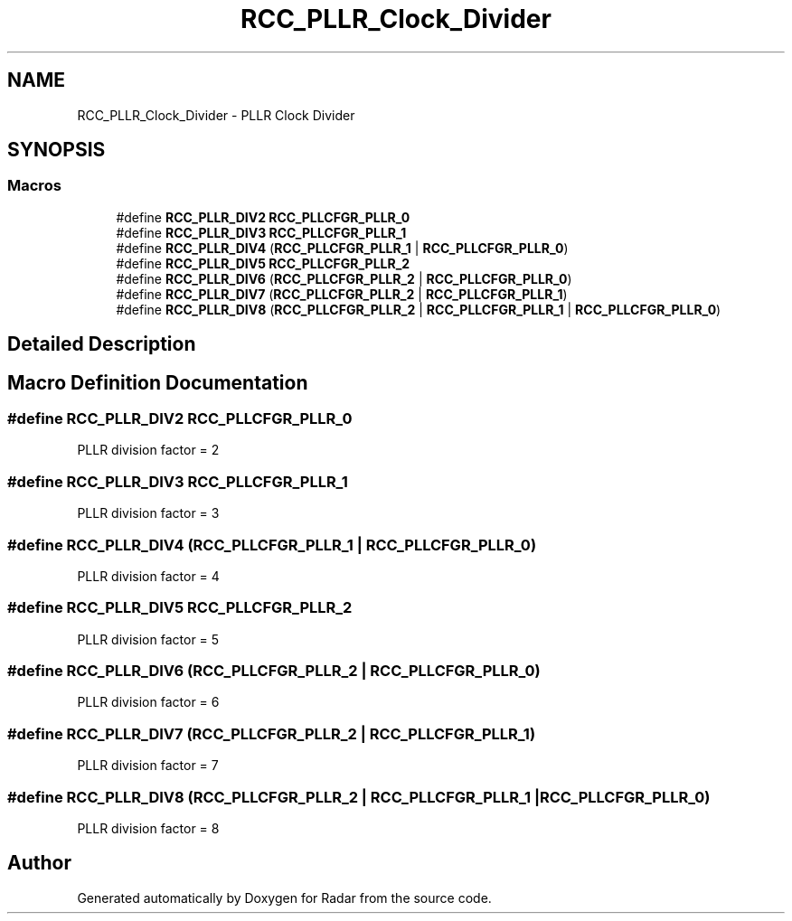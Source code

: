 .TH "RCC_PLLR_Clock_Divider" 3 "Version 1.0.0" "Radar" \" -*- nroff -*-
.ad l
.nh
.SH NAME
RCC_PLLR_Clock_Divider \- PLLR Clock Divider
.SH SYNOPSIS
.br
.PP
.SS "Macros"

.in +1c
.ti -1c
.RI "#define \fBRCC_PLLR_DIV2\fP   \fBRCC_PLLCFGR_PLLR_0\fP"
.br
.ti -1c
.RI "#define \fBRCC_PLLR_DIV3\fP   \fBRCC_PLLCFGR_PLLR_1\fP"
.br
.ti -1c
.RI "#define \fBRCC_PLLR_DIV4\fP   (\fBRCC_PLLCFGR_PLLR_1\fP | \fBRCC_PLLCFGR_PLLR_0\fP)"
.br
.ti -1c
.RI "#define \fBRCC_PLLR_DIV5\fP   \fBRCC_PLLCFGR_PLLR_2\fP"
.br
.ti -1c
.RI "#define \fBRCC_PLLR_DIV6\fP   (\fBRCC_PLLCFGR_PLLR_2\fP | \fBRCC_PLLCFGR_PLLR_0\fP)"
.br
.ti -1c
.RI "#define \fBRCC_PLLR_DIV7\fP   (\fBRCC_PLLCFGR_PLLR_2\fP | \fBRCC_PLLCFGR_PLLR_1\fP)"
.br
.ti -1c
.RI "#define \fBRCC_PLLR_DIV8\fP   (\fBRCC_PLLCFGR_PLLR_2\fP | \fBRCC_PLLCFGR_PLLR_1\fP | \fBRCC_PLLCFGR_PLLR_0\fP)"
.br
.in -1c
.SH "Detailed Description"
.PP 

.SH "Macro Definition Documentation"
.PP 
.SS "#define RCC_PLLR_DIV2   \fBRCC_PLLCFGR_PLLR_0\fP"
PLLR division factor = 2 
.SS "#define RCC_PLLR_DIV3   \fBRCC_PLLCFGR_PLLR_1\fP"
PLLR division factor = 3 
.SS "#define RCC_PLLR_DIV4   (\fBRCC_PLLCFGR_PLLR_1\fP | \fBRCC_PLLCFGR_PLLR_0\fP)"
PLLR division factor = 4 
.SS "#define RCC_PLLR_DIV5   \fBRCC_PLLCFGR_PLLR_2\fP"
PLLR division factor = 5 
.SS "#define RCC_PLLR_DIV6   (\fBRCC_PLLCFGR_PLLR_2\fP | \fBRCC_PLLCFGR_PLLR_0\fP)"
PLLR division factor = 6 
.SS "#define RCC_PLLR_DIV7   (\fBRCC_PLLCFGR_PLLR_2\fP | \fBRCC_PLLCFGR_PLLR_1\fP)"
PLLR division factor = 7 
.SS "#define RCC_PLLR_DIV8   (\fBRCC_PLLCFGR_PLLR_2\fP | \fBRCC_PLLCFGR_PLLR_1\fP | \fBRCC_PLLCFGR_PLLR_0\fP)"
PLLR division factor = 8 
.SH "Author"
.PP 
Generated automatically by Doxygen for Radar from the source code\&.
